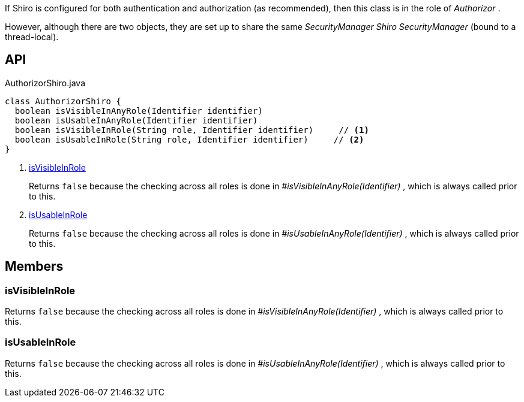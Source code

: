 :Notice: Licensed to the Apache Software Foundation (ASF) under one or more contributor license agreements. See the NOTICE file distributed with this work for additional information regarding copyright ownership. The ASF licenses this file to you under the Apache License, Version 2.0 (the "License"); you may not use this file except in compliance with the License. You may obtain a copy of the License at. http://www.apache.org/licenses/LICENSE-2.0 . Unless required by applicable law or agreed to in writing, software distributed under the License is distributed on an "AS IS" BASIS, WITHOUT WARRANTIES OR  CONDITIONS OF ANY KIND, either express or implied. See the License for the specific language governing permissions and limitations under the License.

If Shiro is configured for both authentication and authorization (as recommended), then this class is in the role of _Authorizor_ .

However, although there are two objects, they are set up to share the same _SecurityManager Shiro SecurityManager_ (bound to a thread-local).

== API

[source,java]
.AuthorizorShiro.java
----
class AuthorizorShiro {
  boolean isVisibleInAnyRole(Identifier identifier)
  boolean isUsableInAnyRole(Identifier identifier)
  boolean isVisibleInRole(String role, Identifier identifier)     // <.>
  boolean isUsableInRole(String role, Identifier identifier)     // <.>
}
----

<.> xref:#isVisibleInRole[isVisibleInRole]
+
--
Returns `false` because the checking across all roles is done in _#isVisibleInAnyRole(Identifier)_ , which is always called prior to this.
--
<.> xref:#isUsableInRole[isUsableInRole]
+
--
Returns `false` because the checking across all roles is done in _#isUsableInAnyRole(Identifier)_ , which is always called prior to this.
--

== Members

[#isVisibleInRole]
=== isVisibleInRole

Returns `false` because the checking across all roles is done in _#isVisibleInAnyRole(Identifier)_ , which is always called prior to this.

[#isUsableInRole]
=== isUsableInRole

Returns `false` because the checking across all roles is done in _#isUsableInAnyRole(Identifier)_ , which is always called prior to this.

